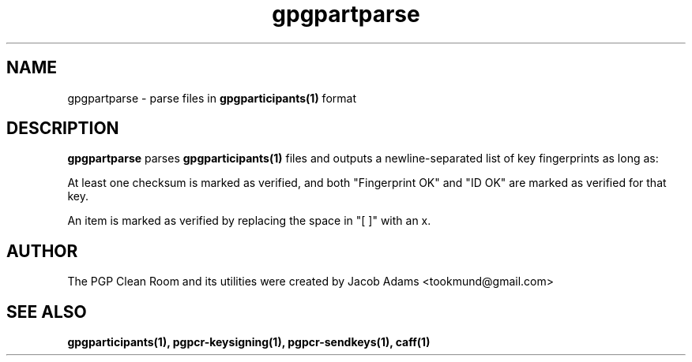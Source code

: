 .TH gpgpartparse 1

.SH NAME
gpgpartparse \- parse files in
.BR gpgparticipants(1)
format

.SH DESCRIPTION
.B gpgpartparse
parses
.BR gpgparticipants(1)
files and outputs a newline-separated list of key fingerprints as long as:

At least one checksum is marked as verified, and both "Fingerprint OK" and
"ID OK" are marked as verified for that key.

An item is marked as verified by replacing the space in "[ ]" with an x.

.SH AUTHOR
The PGP Clean Room and its utilities were created by
Jacob Adams <tookmund@gmail.com>

.SH SEE ALSO
.BR gpgparticipants(1),
.BR pgpcr-keysigning(1),
.BR pgpcr-sendkeys(1),
.BR caff(1)
